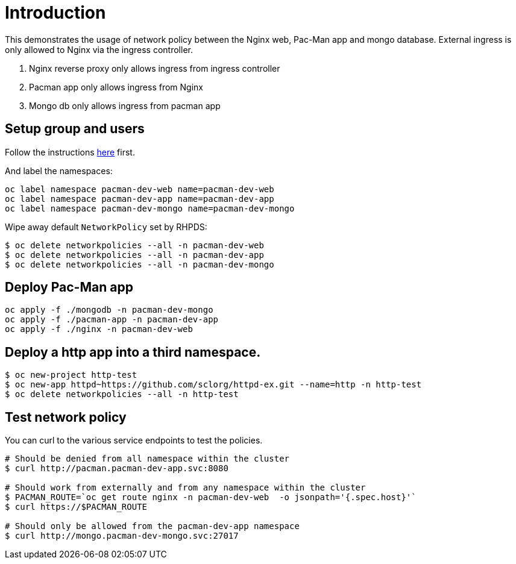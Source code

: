 
= Introduction

This demonstrates the usage of network policy between the Nginx web, Pac-Man app and mongo database. External ingress is only allowed to Nginx via the ingress controller.

1. Nginx reverse proxy only allows ingress from ingress controller
2. Pacman app only allows ingress from Nginx
3. Mongo db only allows ingress from pacman app 

== Setup group and users

Follow the instructions link:../rbac/README.adoc[here] first. 

And label the namespaces:

[source, bash]
----
oc label namespace pacman-dev-web name=pacman-dev-web
oc label namespace pacman-dev-app name=pacman-dev-app
oc label namespace pacman-dev-mongo name=pacman-dev-mongo
----

Wipe away default `NetworkPolicy` set by RHPDS:
[source, bash]
----
$ oc delete networkpolicies --all -n pacman-dev-web
$ oc delete networkpolicies --all -n pacman-dev-app
$ oc delete networkpolicies --all -n pacman-dev-mongo
----

== Deploy Pac-Man app
[source, bash]
----
oc apply -f ./mongodb -n pacman-dev-mongo
oc apply -f ./pacman-app -n pacman-dev-app
oc apply -f ./nginx -n pacman-dev-web
----

== Deploy a http app into a third namespace.
[source, bash]
----
$ oc new-project http-test
$ oc new-app httpd~https://github.com/sclorg/httpd-ex.git --name=http -n http-test
$ oc delete networkpolicies --all -n http-test
----

== Test network policy

You can curl to the various service endpoints to test the policies.

[source, bash]
----
# Should be denied from all namespace within the cluster
$ curl http://pacman.pacman-dev-app.svc:8080

# Should work from externally and from any namespace within the cluster
$ PACMAN_ROUTE=`oc get route nginx -n pacman-dev-web  -o jsonpath='{.spec.host}'`
$ curl https://$PACMAN_ROUTE 

# Should only be allowed from the pacman-dev-app namespace
$ curl http://mongo.pacman-dev-mongo.svc:27017
----